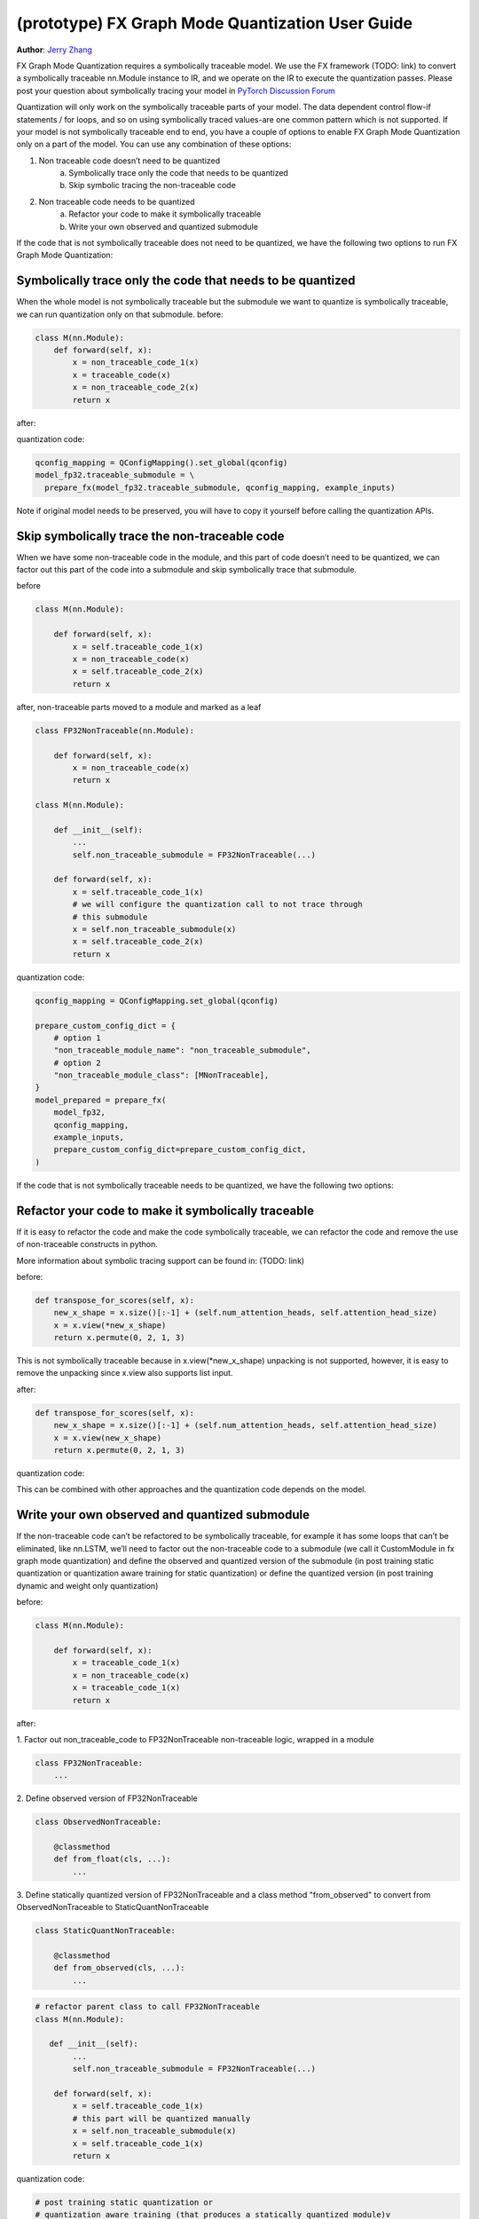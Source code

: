 (prototype) FX Graph Mode Quantization User Guide
===========================================================

**Author**: `Jerry Zhang <https://github.com/jerryzh168>`_

FX Graph Mode Quantization requires a symbolically traceable model.
We use the FX framework (TODO: link) to convert a symbolically traceable nn.Module instance to IR,
and we operate on the IR to execute the quantization passes.
Please post your question about symbolically tracing your model in `PyTorch Discussion Forum <https://discuss.pytorch.org/c/quantization/17>`_

Quantization will only work on the symbolically traceable parts of your model.
The data dependent control flow-if statements / for loops, and so on using symbolically traced values-are one common pattern which is not supported.
If your model is not symbolically traceable end to end, you have a couple of options to enable FX Graph Mode Quantization only on a part of the model.
You can use any combination of these options:

1. Non traceable code doesn’t need to be quantized
    a. Symbolically trace only the code that needs to be quantized
    b. Skip symbolic tracing the non-traceable code

2. Non traceable code needs to be quantized
    a. Refactor your code to make it symbolically traceable
    b. Write your own observed and quantized submodule


If the code that is not symbolically traceable does not need to be quantized, we have the following two options
to run FX Graph Mode Quantization:


Symbolically trace only the code that needs to be quantized
-----------------------------------------------------------------
When the whole model is not symbolically traceable but the submodule we want to quantize is
symbolically traceable, we can run quantization only on that submodule.
before:

.. code:: python

  class M(nn.Module):
      def forward(self, x):
          x = non_traceable_code_1(x)
          x = traceable_code(x)
          x = non_traceable_code_2(x)
          return x

after:

.. code:: python
  class FP32Traceable(nn.Module):
      def forward(self, x):
          x = traceable_code(x)
          return x

  class M(nn.Module):
      def __init__(self):
          self.traceable_submodule = FP32Traceable(...)
      def forward(self, x):
          x = self.traceable_code_1(x)
          # We'll only symbolic trace/quantize this submodule
          x = self.traceable_submodule(x)
          x = self.traceable_code_2(x)
          return x

quantization code:

.. code:: python

  qconfig_mapping = QConfigMapping().set_global(qconfig)
  model_fp32.traceable_submodule = \
    prepare_fx(model_fp32.traceable_submodule, qconfig_mapping, example_inputs)

Note if original model needs to be preserved, you will have to
copy it yourself before calling the quantization APIs.


Skip symbolically trace the non-traceable code
---------------------------------------------------
When we have some non-traceable code in the module, and this part of code doesn’t need to be quantized,
we can factor out this part of the code into a submodule and skip symbolically trace that submodule.


before

.. code:: python

  class M(nn.Module):

      def forward(self, x):
          x = self.traceable_code_1(x)
          x = non_traceable_code(x)
          x = self.traceable_code_2(x)
          return x


after, non-traceable parts moved to a module and marked as a leaf

.. code:: python

  class FP32NonTraceable(nn.Module):

      def forward(self, x):
          x = non_traceable_code(x)
          return x

  class M(nn.Module):

      def __init__(self):
          ...
          self.non_traceable_submodule = FP32NonTraceable(...)

      def forward(self, x):
          x = self.traceable_code_1(x)
          # we will configure the quantization call to not trace through
          # this submodule
          x = self.non_traceable_submodule(x)
          x = self.traceable_code_2(x)
          return x

quantization code:

.. code:: python

  qconfig_mapping = QConfigMapping.set_global(qconfig)

  prepare_custom_config_dict = {
      # option 1
      "non_traceable_module_name": "non_traceable_submodule",
      # option 2
      "non_traceable_module_class": [MNonTraceable],
  }
  model_prepared = prepare_fx(
      model_fp32,
      qconfig_mapping,
      example_inputs,
      prepare_custom_config_dict=prepare_custom_config_dict,
  )

If the code that is not symbolically traceable needs to be quantized, we have the following two options:

Refactor your code to make it symbolically traceable
--------------------------------------------------------
If it is easy to refactor the code and make the code symbolically traceable,
we can refactor the code and remove the use of non-traceable constructs in python.

More information about symbolic tracing support can be found in: (TODO: link)

before:

.. code:: python

  def transpose_for_scores(self, x):
      new_x_shape = x.size()[:-1] + (self.num_attention_heads, self.attention_head_size)
      x = x.view(*new_x_shape)
      return x.permute(0, 2, 1, 3)


This is not symbolically traceable because in x.view(*new_x_shape)
unpacking is not supported, however, it is easy to remove the unpacking
since x.view also supports list input.


after:

.. code:: python

  def transpose_for_scores(self, x):
      new_x_shape = x.size()[:-1] + (self.num_attention_heads, self.attention_head_size)
      x = x.view(new_x_shape)
      return x.permute(0, 2, 1, 3)


quantization code:

This can be combined with other approaches and the quantization code
depends on the model.



Write your own observed and quantized submodule
-----------------------------------------------------

If the non-traceable code can’t be refactored to be symbolically traceable,
for example it has some loops that can’t be eliminated, like nn.LSTM,
we’ll need to factor out the non-traceable code to a submodule (we call it CustomModule in fx graph mode quantization) and
define the observed and quantized version of the submodule (in post training static quantization or quantization aware training for static quantization)
or define the quantized version (in post training dynamic and weight only quantization)


before:

.. code:: python

  class M(nn.Module):

      def forward(self, x):
          x = traceable_code_1(x)
          x = non_traceable_code(x)
          x = traceable_code_1(x)
          return x

after:

1. Factor out non_traceable_code to FP32NonTraceable
non-traceable logic, wrapped in a module

.. code:: python

  class FP32NonTraceable:
      ...

2. Define observed version of
FP32NonTraceable

.. code:: python

  class ObservedNonTraceable:

      @classmethod
      def from_float(cls, ...):
          ...

3. Define statically quantized version of FP32NonTraceable
and a class method "from_observed" to convert from ObservedNonTraceable
to StaticQuantNonTraceable

.. code:: python

  class StaticQuantNonTraceable:

      @classmethod
      def from_observed(cls, ...):
          ...


.. code:: python

  # refactor parent class to call FP32NonTraceable
  class M(nn.Module):

     def __init__(self):
          ...
          self.non_traceable_submodule = FP32NonTraceable(...)

      def forward(self, x):
          x = self.traceable_code_1(x)
          # this part will be quantized manually
          x = self.non_traceable_submodule(x)
          x = self.traceable_code_1(x)
          return x


quantization code:


.. code:: python

  # post training static quantization or
  # quantization aware training (that produces a statically quantized module)v
  prepare_custom_config_dict = {
      "float_to_observed_custom_module_class": {
          "static": {
              FP32NonTraceable: ObservedNonTraceable,
          }
      },
  }

  model_prepared = prepare_fx(
      model_fp32,
      qconfig_mapping,
      example_inputs,
      prepare_custom_config_dict=prepare_custom_config_dict)

calibrate / train (not shown)

.. code:: python

  convert_custom_config_dict = {
      "observed_to_quantized_custom_module_class": {
          "static": {
              ObservedNonTraceable: StaticQuantNonTraceable,
          }
      },
  }
  model_quantized = convert_fx(
      model_prepared,
      convert_custom_config_dict)

post training dynamic/weight only quantization
in these two modes we don't need to observe the original model, so we
only need to define thee quantized model

.. code:: python

   class DynamicQuantNonTraceable: # or WeightOnlyQuantMNonTraceable
      ...
      @classmethod
      def from_observed(cls, ...):
          ...

      prepare_custom_config_dict = {
          "non_traceable_module_class": [
              FP32NonTraceable
          ]
      }


.. code:: python

  # The example is for post training quantization
  model_fp32.eval()
  model_prepared = prepare_fx(
      model_fp32,
      qconfig_mapping,
      example_inputs,
      prepare_custom_config_dict=prepare_custom_config_dict)

  convert_custom_config_dict = {
      "observed_to_quantized_custom_module_class": {
          "dynamic": {
              FP32NonTraceable: DynamicQuantNonTraceable,
          }
      },
  }
  model_quantized = convert_fx(
      model_prepared,
      convert_custom_config_dict)

You can also find examples for custom modules in test ``test_custom_module_class`` in ``torch/test/quantization/test_quantize_fx.py``.
